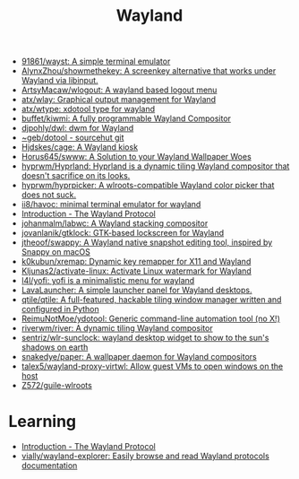 :PROPERTIES:
:ID:       b39fb935-7d33-42b3-a4f0-2826b8cdcbfe
:END:
#+title: Wayland

- [[https://github.com/91861/wayst][91861/wayst: A simple terminal emulator]]
- [[https://github.com/AlynxZhou/showmethekey][AlynxZhou/showmethekey: A screenkey alternative that works under Wayland via libinput.]]
- [[https://github.com/ArtsyMacaw/wlogout][ArtsyMacaw/wlogout: A wayland based logout menu]]
- [[https://github.com/atx/wlay][atx/wlay: Graphical output management for Wayland]]
- [[https://github.com/atx/wtype][atx/wtype: xdotool type for wayland]]
- [[https://github.com/buffet/kiwmi][buffet/kiwmi: A fully programmable Wayland Compositor]]
- [[https://github.com/djpohly/dwl][djpohly/dwl: dwm for Wayland]]
- [[https://git.sr.ht/%7Egeb/dotool][~geb/dotool - sourcehut git]]
- [[https://github.com/Hjdskes/cage][Hjdskes/cage: A Wayland kiosk]]
- [[https://github.com/Horus645/swww][Horus645/swww: A Solution to your Wayland Wallpaper Woes]]
- [[https://github.com/hyprwm/Hyprland][hyprwm/Hyprland: Hyprland is a dynamic tiling Wayland compositor that doesn't sacrifice on its looks.]]
- [[https://github.com/hyprwm/hyprpicker][hyprwm/hyprpicker: A wlroots-compatible Wayland color picker that does not suck.]]
- [[https://github.com/ii8/havoc][ii8/havoc: minimal terminal emulator for wayland]]
- [[https://wayland-book.com/][Introduction - The Wayland Protocol]]
- [[https://github.com/johanmalm/labwc][johanmalm/labwc: A Wayland stacking compositor]]
- [[https://github.com/jovanlanik/gtklock][jovanlanik/gtklock: GTK-based lockscreen for Wayland]]
- [[https://github.com/jtheoof/swappy][jtheoof/swappy: A Wayland native snapshot editing tool, inspired by Snappy on macOS]]
- [[https://github.com/k0kubun/xremap][k0kubun/xremap: Dynamic key remapper for X11 and Wayland]]
- [[https://github.com/Kljunas2/activate-linux][Kljunas2/activate-linux: Activate Linux watermark for Wayland]]
- [[https://github.com/l4l/yofi][l4l/yofi: yofi is a minimalistic menu for wayland]]
- [[https://sr.ht/~leon_plickat/LavaLauncher/][LavaLauncher: A simple launcher panel for Wayland desktops.]]
- [[https://github.com/qtile/qtile][qtile/qtile: A full-featured, hackable tiling window manager written and configured in Python]]
- [[https://github.com/ReimuNotMoe/ydotool][ReimuNotMoe/ydotool: Generic command-line automation tool (no X!)]]
- [[https://github.com/riverwm/river][riverwm/river: A dynamic tiling Wayland compositor]]
- [[https://github.com/sentriz/wlr-sunclock][sentriz/wlr-sunclock: wayland desktop widget to show to the sun's shadows on earth]]
- [[https://github.com/snakedye/paper][snakedye/paper: A wallpaper daemon for Wayland compositors]]
- [[https://github.com/talex5/wayland-proxy-virtwl][talex5/wayland-proxy-virtwl: Allow guest VMs to open windows on the host]]
- [[https://github.com/Z572/guile-wlroots][Z572/guile-wlroots]]

* Learning
- [[https://wayland-book.com/introduction.html][Introduction - The Wayland Protocol]]
- [[https://github.com/vially/wayland-explorer][vially/wayland-explorer: Easily browse and read Wayland protocols documentation]]
